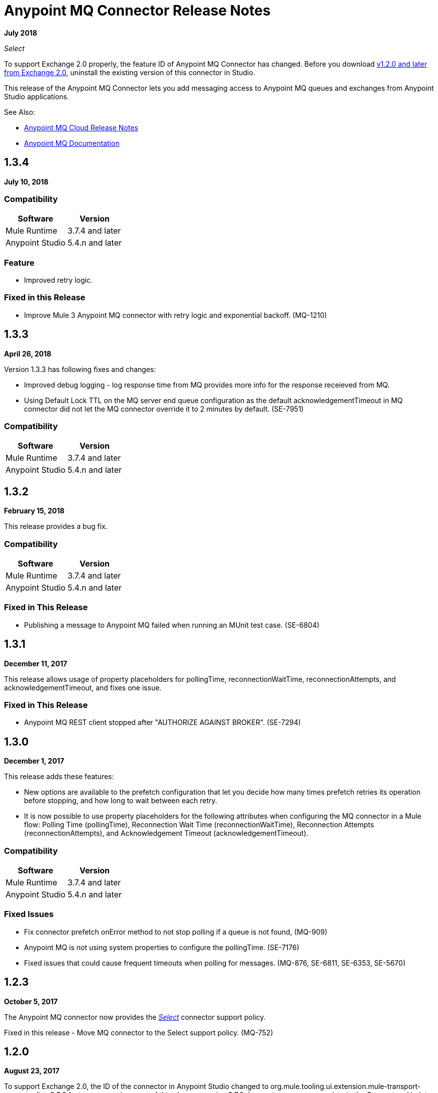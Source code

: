 = Anypoint MQ Connector Release Notes
:keywords: mq, connector, release, notes

*July 2018*

_Select_

To support Exchange 2.0 properly, the feature ID of Anypoint MQ Connector has changed. Before you download  link:https://www.mulesoft.com/exchange/org.mule.tooling.messaging/mule-module-anypoint-mq-ee-studio/[v1.2.0 and later from Exchange 2.0],  uninstall the existing version of this connector in Studio.

This release of the Anypoint MQ Connector lets you add messaging access to Anypoint MQ queues and exchanges from Anypoint Studio applications.

See Also:

* link:/release-notes/mq-release-notes[Anypoint MQ Cloud Release Notes]
* link:/anypoint-mq[Anypoint MQ Documentation]

== 1.3.4

*July 10, 2018*

=== Compatibility

[%header%autowidth.spread]
|===
|Software|Version
|Mule Runtime |3.7.4 and later
|Anypoint Studio |5.4.n and later
|===

=== Feature

* Improved retry logic.

=== Fixed in this Release

* Improve Mule 3 Anypoint MQ connector with retry logic and exponential backoff.  (MQ-1210)

== 1.3.3

*April 26, 2018*

Version 1.3.3 has following fixes and changes:

* Improved debug logging - log response time from MQ provides more info for the response receieved from MQ.
* Using Default Lock TTL on the MQ server end queue configuration as the default acknowledgementTimeout in MQ connector did not let the MQ connector override it to 2 minutes by default. (SE-7951)

=== Compatibility

[%header%autowidth.spread]
|===
|Software|Version
|Mule Runtime |3.7.4 and later
|Anypoint Studio |5.4.n and later
|===

== 1.3.2

*February 15, 2018*

This release provides a bug fix. 

=== Compatibility

[%header%autowidth.spread]
|===
|Software|Version
|Mule Runtime |3.7.4 and later
|Anypoint Studio |5.4.n and later
|===

=== Fixed in This Release

* Publishing a message to Anypoint MQ failed when running an MUnit test case. (SE-6804)

== 1.3.1

*December 11, 2017*

This release allows usage of property placeholders for pollingTime, reconnectionWaitTime, reconnectionAttempts, and acknowledgementTimeout, and fixes one issue.

=== Fixed in This Release

* Anypoint MQ REST client stopped after "AUTHORIZE AGAINST BROKER". (SE-7294)

== 1.3.0

*December 1, 2017*

This release adds these features:

* New options are available to the prefetch configuration that let you decide how many times prefetch retries its operation before stopping, and how long to wait between each retry.

* It is now possible to use property placeholders for the following attributes when configuring the MQ connector in a Mule flow: Polling Time (pollingTime), Reconnection Wait Time (reconnectionWaitTime), Reconnection Attempts (reconnectionAttempts), and Acknowledgement Timeout (acknowledgementTimeout).

=== Compatibility

[%header%autowidth.spread]
|===
|Software|Version
|Mule Runtime |3.7.4 and later
|Anypoint Studio |5.4.n and later
|===

=== Fixed Issues

* Fix connector prefetch onError method to not stop polling if a queue is not found, (MQ-909)
* Anypoint MQ is not using system properties to configure the pollingTime. (SE-7176)
* Fixed issues that could cause frequent timeouts when polling for messages. (MQ-876, SE-6811, SE-6353, SE-5670)

== 1.2.3

*October 5, 2017*

The Anypoint MQ connector now provides the https://www.mulesoft.com/legal/versioning-back-support-policy#anypoint-connectors[_Select_] connector support policy.

Fixed in this release - Move MQ connector to the Select support policy. (MQ-752)

== 1.2.0

*August 23, 2017*

To support Exchange 2.0, the ID of the connector in Anypoint Studio changed to org.mule.tooling.ui.extension.mule-transport-amqp-tooling.3.5.0.feature.group - because of this change, version 3.7.2 does not appear as an update in the Connectors Update Site but instead appears as a new connector. Uninstall your existing Anypoint MQ Connector if the version is v1.1.3 or older in Studio before you install v1.2.0.

== 1.1.3

*July 28, 2017*

This version was for internal bug fixes and to fix this issue:

* MUnit gives an null pointer exception when run against a project containing an MQ endpoint. (SE-4976)

== 1.1.2

*May 9, 2017*

This release fixes these issues:

* Default clientMode in Anypoint MQ connector still setting MULE as the default. (SE-5739)
* Anypoint MQ service unavailable. (SE-5700)
* Anypoint MQ subscriber does not honor the scheduleAtFixedRate from the schedule service. (SE-5680)

== 1.1.1

*March 27, 2017*

*Important:* This version was removed from our repositories due to a bug affecting the MQ platform. If you use this version, you should upgrade to a newer version as soon as possible to avoid affecting you or other MQ customers.

Anypoint MQ connector version 1.1.1 changes the default connection mode. 
The current *Client Mode* (or XML `clientMode`) changes 
in this release to *SYNC* as the default. The MULE value has been deprecated in version 1.1.1 and is being removed
in the next version - until the next version, the MULE value is still available.

* Refine the error message when publishing to Anypoint MQ fails. (SE-5503)
* MQ subscriber getting timeouts. (SE-5286)
* AbstractCourierRestClient.getAccessToken blocking all threads. (SE-5221)
* MQ subscriber disconnect after several 504 errors. (SE-5167)

== 1.1.0

*December 6, 2016*

Anypoint MQ connector version 1.1.0 release includes the following bug fixes and improvements:

* Fixes to support “None” Acknowledgement mode when using the Anypoint MQ connector. (MQ-564)
* Fixes to MQ connector to correct failures with “Manual” Acknowledgement mode. (SE-4433)
* Fixes to support the link:/munit/v/1.3.0/using-munit-in-anypoint-studio[MUnit test suite] for the Anypoint MQ connector. (SE-4189)
* Fixes to honor the ACK timeout period. (SE-4575)
* Fix message redelivery exception with Mule Runtime 3.8.1. (SE-4378)
* Fix MQ broker error caused by a race condition on the authorization token under heavy load. (SE-4468)
* Fixes to de-duplicate user agent and authorization headers. (SE-4793)

Known Issue:

Anypoint MQ connector does not install when the connector is downloaded using the Anypoint Exchange 
window launched from Anypoint Studio. Instead use Help > Install New Software > Work with > 
`Anypoint Connectors Update Site`. Click Community > Anypoint MQ to download and install the Anypoint MQ connector.

== 1.0.2

*September 10, 2016*

The ACK for NONE now works correctly. For more information, see link:/anypoint-mq/mq-ack-mode[Acknowledgement Modes].

== 1.0.1

*April 5, 2016*

Fixed in this release:

* Tool tips have been added to Anypoint Studio for Anypoint MQ connector. (MQ-383)
* Fixed issue with MQ connector when there are multiple MQ configurations. (MQ-379)
* The default value for Max redelivery count is set to -1 (infinite retries). (MQ-378)
* Setting of timeout mid flow is allowed. (MQ-365)
* An Invalid MQ subscriber used in an application flow causes the application to throw errors and prevent start of application. (MQ-364)
* An Invalid MQ destination used in an application flow causes the application to throw errors and prevent start of application. (MQ-363)
* Publish operation overrides all Mule event content. (MQ-353)
* Fixed issue with connector that caused MQ subscribers to randomly stop retrieving the message in scenarios involving slow instances and queues without any messages. (SE-3473)

== Known Issues

* The Anypoint MQ connector currently doesn't support tracking.
+
Example with tracking:
+
[source,xml,linenums]
----
<flow name="customers-all-get" tracking:enable-default-events="true">
  <anypoint-mq:subscriber config-ref="Anypoint_MQ_Configuration" destination="testQueue" acknowledgementMode="AUTO"/>
  <tracking:transaction id="customers-all-get"/>
</flow>
----
+
This is the same example with the subscriber tracking statement removed:
+
[source,xml,linenums]
----
<flow name="customers-all-get">
  <anypoint-mq:subscriber config-ref="Anypoint_MQ_Configuration" destination="testQueue" acknowledgementMode="AUTO"/>
</flow>
----

== See Also

* https://forums.mulesoft.com[MuleSoft Forum]
* https://support.mulesoft.com[Contact MuleSoft Support]
